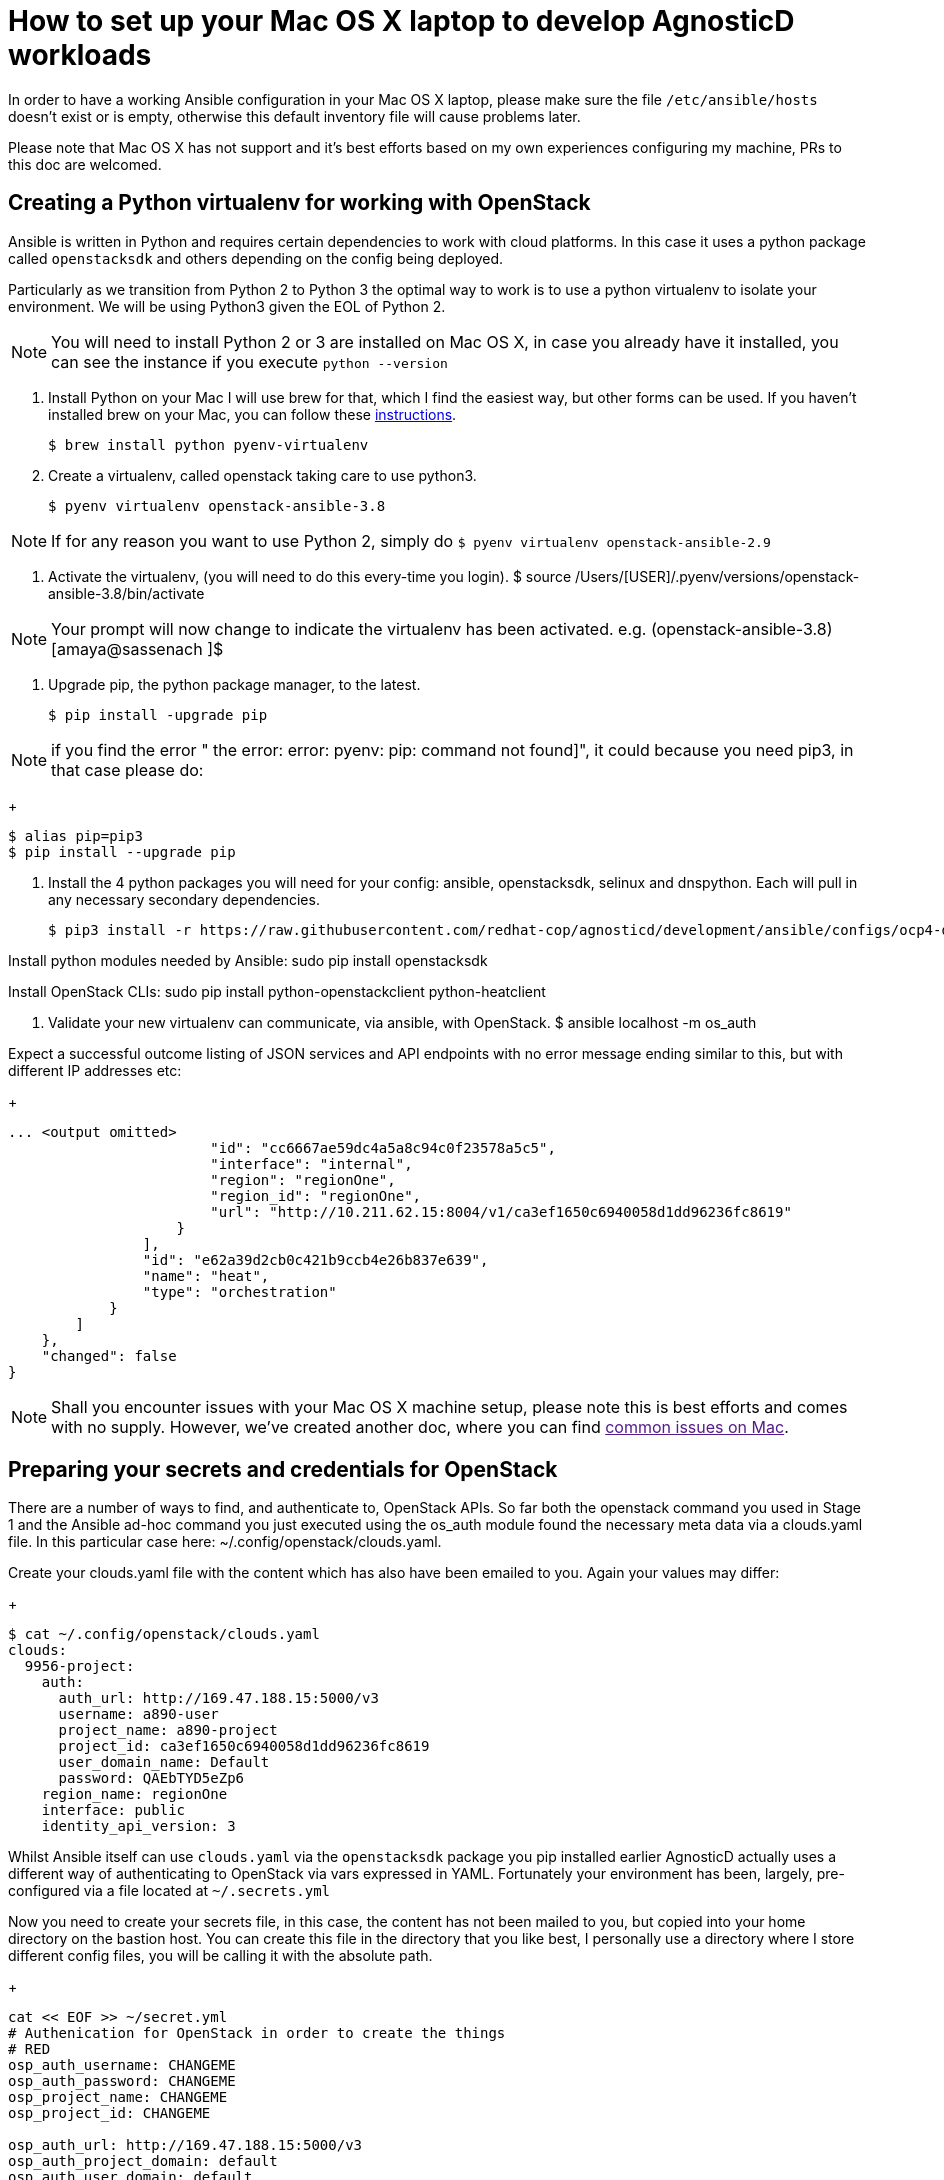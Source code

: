 = How to set up your Mac OS X laptop to develop AgnosticD workloads [[configs-mac-laptop]]

In order to have a working Ansible configuration in your Mac OS X laptop, please make sure the file `/etc/ansible/hosts` doesn't exist or is empty, otherwise this default inventory file will cause problems later.

Please note that Mac OS X has not support and it's best efforts based on my own experiences configuring my machine, PRs to this doc are welcomed.

== Creating a Python virtualenv for working with OpenStack

Ansible is written in Python and requires certain dependencies to work with cloud platforms. In this case it uses a python package called `openstacksdk` and others depending on the config being deployed.

Particularly as we transition from Python 2 to Python 3 the optimal way to work is to use a python virtualenv to isolate your environment. We will be using Python3 given the EOL of Python 2.

NOTE: You will need to install Python 2 or 3 are installed on Mac OS X, in case you already have it installed, you can see the instance if you execute `python --version`

1. Install Python on your Mac
I will use brew for that, which I find the easiest way, but other forms can be used. If you haven't installed brew on your Mac, you can follow these link:https://docs.brew.sh/Installation[instructions].
+
[source, shell]
----
$ brew install python pyenv-virtualenv
----

2. Create a virtualenv, called openstack taking care to use python3.
+
[source, shell]
----
$ pyenv virtualenv openstack-ansible-3.8
----

NOTE: If for any reason you want to use Python 2, simply do `$ pyenv virtualenv openstack-ansible-2.9`

3. Activate the virtualenv, (you will need to do this every-time you login).
$ source /Users/[USER]/.pyenv/versions/openstack-ansible-3.8/bin/activate

NOTE: Your prompt will now change to indicate the virtualenv has been activated. e.g. (openstack-ansible-3.8) [amaya@sassenach ]$

4. Upgrade pip, the python package manager, to the latest.
+
[source, shell]
----
$ pip install -upgrade pip
----

NOTE: if you find the error " the error: error: pyenv: pip: command not found]", it could because you need pip3, in that case please do:
+
[source, shell]
----
$ alias pip=pip3
$ pip install --upgrade pip
----

5. Install the 4 python packages you will need for your config: ansible, openstacksdk, selinux and dnspython. Each will pull in any necessary secondary dependencies.
+
[source,shell]
----
$ pip3 install -r https://raw.githubusercontent.com/redhat-cop/agnosticd/development/ansible/configs/ocp4-disconnected-osp-lab/files/macos_requirements.txt
----

Install python modules needed by Ansible:
sudo pip install openstacksdk

Install OpenStack CLIs:
sudo pip install python-openstackclient python-heatclient

5. Validate your new virtualenv can communicate, via ansible, with OpenStack.
$ ansible localhost -m os_auth

Expect a successful outcome listing of JSON services and API endpoints with no error message ending similar to this, but with different IP addresses etc:
+
[source, shell]
----
... <output omitted>
                        "id": "cc6667ae59dc4a5a8c94c0f23578a5c5",
                        "interface": "internal",
                        "region": "regionOne",
                        "region_id": "regionOne",
                        "url": "http://10.211.62.15:8004/v1/ca3ef1650c6940058d1dd96236fc8619"
                    }
                ],
                "id": "e62a39d2cb0c421b9ccb4e26b837e639",
                "name": "heat",
                "type": "orchestration"
            }
        ]
    },
    "changed": false
}
----

NOTE: Shall you encounter issues with your Mac OS X machine setup, please note this is best efforts and comes with no supply. However, we've created another doc, where you can find link:[common issues on Mac].

== Preparing your secrets and credentials for OpenStack
There are a number of ways to find, and authenticate to, OpenStack APIs. So far both the openstack command you used in Stage 1 and the Ansible ad-hoc command you just executed using the os_auth module found the necessary meta data via a clouds.yaml file. In this particular case here: ~/.config/openstack/clouds.yaml.

Create your clouds.yaml file with the content which has also have been emailed to you. Again your values may differ:
+
[source, shell]
----
$ cat ~/.config/openstack/clouds.yaml
clouds:
  9956-project:
    auth:
      auth_url: http://169.47.188.15:5000/v3
      username: a890-user
      project_name: a890-project
      project_id: ca3ef1650c6940058d1dd96236fc8619
      user_domain_name: Default
      password: QAEbTYD5eZp6
    region_name: regionOne
    interface: public
    identity_api_version: 3
----

Whilst Ansible itself can use `clouds.yaml` via the `openstacksdk` package you pip installed earlier AgnosticD actually uses a different way of authenticating to OpenStack via vars expressed in YAML. Fortunately your environment has been, largely, pre-configured via a file located at `~/.secrets.yml`

Now you need to create your secrets file, in this case, the content has not been mailed to you, but copied into your home directory on the bastion host. You can create this file in the directory that you like best, I personally use a directory where I store different config files, you will be calling it with the absolute path.

+
[source, shell]
----
cat << EOF >> ~/secret.yml
# Authenication for OpenStack in order to create the things
# RED
osp_auth_username: CHANGEME
osp_auth_password: CHANGEME
osp_project_name: CHANGEME
osp_project_id: CHANGEME

osp_auth_url: http://169.47.188.15:5000/v3
osp_auth_project_domain: default
osp_auth_user_domain: default

# DNS
osp_cluster_dns_server: ddns01.opentlc.com
osp_cluster_dns_zone: students.osp.opentlc.com
ddns_key_name: PROVIDED_BY_ADMIN          # default value is set to "hmac-dm5"
ddns_key_secret: PROVIDED_BY_ADMIN

# Repo
own_repo_path: PROVIDED_BY_ADMIN

# Do not create PROJECT, we already have one and want to use it
osp_project_create: false
EOF
----

NOTE: If you are using a yum server via own_repo_path or have other sensitive variables for your deployment it makes sense to add them to your new `~/secrets.yml` file. If you are doing a workshop your instructor or facilitator can often supply these.
